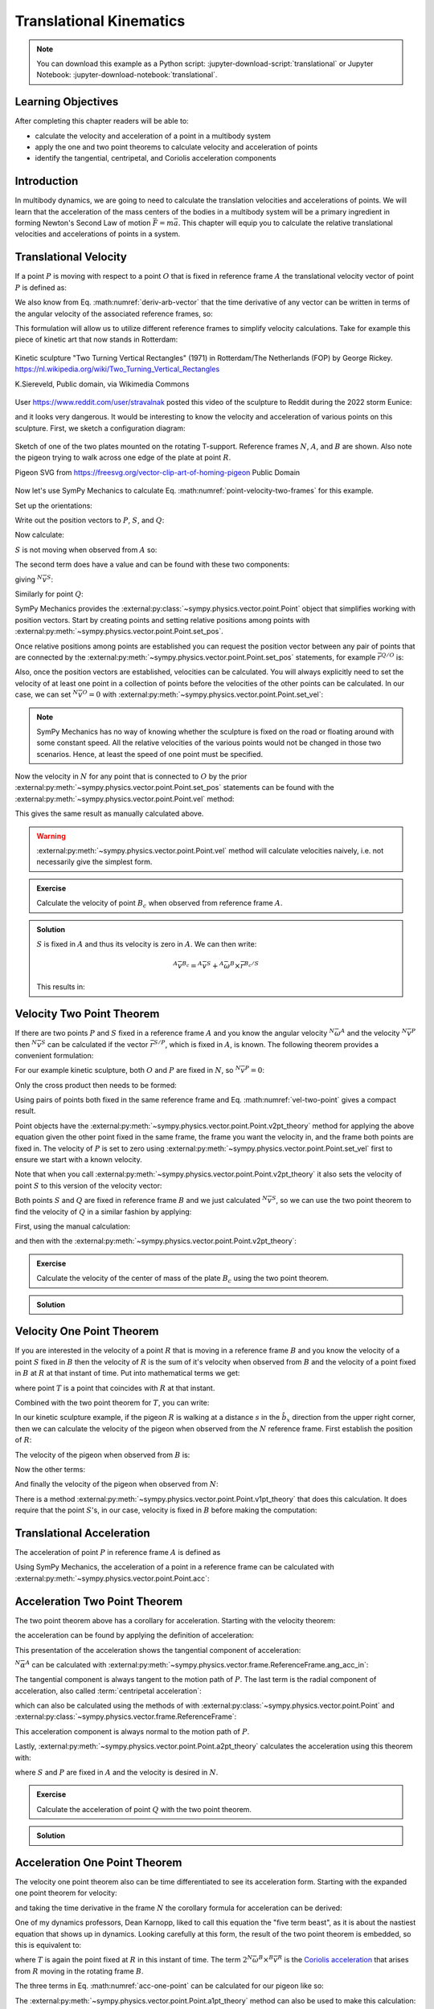 ========================
Translational Kinematics
========================

.. note::

   You can download this example as a Python script:
   :jupyter-download-script:`translational` or Jupyter Notebook:
   :jupyter-download-notebook:`translational`.

Learning Objectives
===================

After completing this chapter readers will be able to:

- calculate the velocity and acceleration of a point in a multibody system
- apply the one and two point theorems to calculate velocity and acceleration
  of points
- identify the tangential, centripetal, and Coriolis acceleration components

Introduction
============

In multibody dynamics, we are going to need to calculate the translation
velocities and accelerations of points. We will learn that the acceleration of
the mass centers of the bodies in a multibody system will be a primary
ingredient in forming Newton's Second Law of motion :math:`\bar{F} = m\bar{a}`.
This chapter will equip you to calculate the relative translational velocities
and accelerations of points in a system.

Translational Velocity
======================

If a point :math:`P` is moving with respect to a point :math:`O` that is fixed
in reference frame :math:`A` the translational velocity vector of point
:math:`P` is defined as:

.. math::
   :label: translational-velocity-definition

   {}^A\bar{v}^P := \frac{{}^Ad\bar{r}^{P/O}}{dt}

We also know from Eq. :math:numref:`deriv-arb-vector` that the time derivative
of any vector can be written in terms of the angular velocity of the associated
reference frames, so:

.. math::
   :label: point-velocity-two-frames

   {}^A\bar{v}^P
   & =
   \frac{{}^Ad\bar{r}^{P/O}}{dt} \\
   & =
   \frac{{}^Bd\bar{r}^{P/O}}{dt} +
   {}^A\bar{\omega}^B\times\bar{r}^{P/O} \\
   & =
   {}^B\bar{v}^P + {}^A\bar{\omega}^B\times\bar{r}^{P/O}

This formulation will allow us to utilize different reference frames to
simplify velocity calculations. Take for example this piece of kinetic art that
now stands in Rotterdam:

.. figure:: https://upload.wikimedia.org/wikipedia/commons/thumb/0/03/Rickey_Rotterdam_04.JPG/360px-Rickey_Rotterdam_04.JPG
   :align: center

   Kinetic sculpture "Two Turning Vertical Rectangles" (1971) in Rotterdam/The
   Netherlands (FOP) by George Rickey.
   https://nl.wikipedia.org/wiki/Two_Turning_Vertical_Rectangles

   K.Siereveld, Public domain, via Wikimedia Commons

.. todo:: Need a non-breaking space between K. and Siereveld.

User https://www.reddit.com/user/stravalnak posted this video of the sculpture
to Reddit during the 2022 storm Eunice:

.. raw:: html

   <center>
   <video width="320" controls>
     <source src="https://v.redd.it/egrhlwlbrmi81/DASH_1080.mp4"
     type="video/mp4">
   </video>
   <p> From: https://www.reddit.com/r/Rotterdam/comments/svo3cs/hij_maakt_overuren/</p>
   </center>

and it looks very dangerous. It would be interesting to know the velocity and
acceleration of various points on this sculpture. First, we sketch a
configuration diagram:

.. todo:: Add the labels in the figures for N, A, B (circles around them).

.. figure:: figures/translational-kinetic-sculpture.svg
   :align: center

   Sketch of one of the two plates mounted on the rotating T-support. Reference
   frames :math:`N`, :math:`A`, and :math:`B` are shown. Also note the pigeon
   trying to walk across one edge of the plate at point :math:`R`.

   Pigeon SVG from https://freesvg.org/vector-clip-art-of-homing-pigeon Public Domain

Now let's use SymPy Mechanics to calculate Eq.
:math:numref:`point-velocity-two-frames` for this example.

.. jupyter-execute::

   import sympy as sm
   import sympy.physics.mechanics as me
   me.init_vprinting(use_latex='mathjax')

.. container:: invisible

   .. jupyter-execute::

      class ReferenceFrame(me.ReferenceFrame):

          def __init__(self, *args, **kwargs):

              kwargs.pop('latexs', None)

              lab = args[0].lower()
              tex = r'\hat{{{}}}_{}'

              super(ReferenceFrame, self).__init__(*args,
                                                   latexs=(tex.format(lab, 'x'),
                                                           tex.format(lab, 'y'),
                                                           tex.format(lab, 'z')),
                                                   **kwargs)
      me.ReferenceFrame = ReferenceFrame

Set up the orientations:

.. jupyter-execute::

   alpha, beta = me.dynamicsymbols('alpha, beta')

   N = me.ReferenceFrame('N')
   A = me.ReferenceFrame('A')
   B = me.ReferenceFrame('B')

   A.orient_axis(N, alpha, N.z)
   B.orient_axis(A, beta, A.x)

Write out the position vectors to :math:`P`, :math:`S`, and :math:`Q`:

.. jupyter-execute::

   h, d, w, c, l = sm.symbols('h, d, w, c, l')

   r_O_P = h*N.z
   r_P_S = -d*A.x
   r_S_Q = -w*B.x - (c + l/2)*B.z

   r_O_P, r_P_S, r_S_Q

Now calculate:

.. math::
   :label: trans-vel-with-cross

   {}^N\bar{v}^S = {}^A\bar{v}^S + {}^N\bar{\omega}^A\times\bar{r}^{S/O}

:math:`S` is not moving when observed from :math:`A` so:

.. jupyter-execute::

   (r_O_P + r_P_S).dt(A)

The second term does have a value and can be found with these two components:

.. jupyter-execute::

   A.ang_vel_in(N)

.. jupyter-execute::

   me.cross(A.ang_vel_in(N), r_O_P + r_P_S)

giving :math:`{}^N\bar{v}^S`:

.. jupyter-execute::

   N_v_S = (r_O_P + r_P_S).dt(A) + me.cross(A.ang_vel_in(N), r_O_P + r_P_S)
   N_v_S

Similarly for point :math:`Q`:

.. jupyter-execute::

   (r_O_P + r_P_S + r_S_Q).dt(B)

.. jupyter-execute::

   me.cross(B.ang_vel_in(N), r_O_P + r_P_S + r_S_Q)

.. jupyter-execute::

   N_v_Q = (r_O_P + r_P_S + r_S_Q).dt(B) + me.cross(B.ang_vel_in(N), r_O_P + r_P_S + r_S_Q)
   N_v_Q

SymPy Mechanics provides the
:external:py:class:`~sympy.physics.vector.point.Point` object that simplifies
working with position vectors. Start by creating points and setting relative
positions among points with
:external:py:meth:`~sympy.physics.vector.point.Point.set_pos`.

.. jupyter-execute::

   O = me.Point('O')
   P = me.Point('P')
   S = me.Point('S')
   Q = me.Point('Q')

   P.set_pos(O, h*N.z)
   S.set_pos(P, -d*A.x)
   Q.set_pos(S, -w*B.x - (c + l/2)*B.z)

Once relative positions among points are established you can request the
position vector between any pair of points that are connected by the
:external:py:meth:`~sympy.physics.vector.point.Point.set_pos` statements, for
example :math:`\bar{r}^{Q/O}` is:

.. jupyter-execute::

   Q.pos_from(O)

Also, once the position vectors are established, velocities can be calculated.
You will always explicitly need to set the velocity of at least one point in a
collection of points before the velocities of the other points can be
calculated. In our case, we can set :math:`{}^N\bar{v}^O=0` with
:external:py:meth:`~sympy.physics.vector.point.Point.set_vel`:

.. jupyter-execute::

   O.set_vel(N, 0)

.. note::

   SymPy Mechanics has no way of knowing whether the sculpture is fixed on the
   road or floating around with some constant speed. All the relative
   velocities of the various points would not be changed in those two
   scenarios. Hence, at least the speed of one point must be specified.

Now the velocity in :math:`N` for any point that is connected to :math:`O` by
the prior :external:py:meth:`~sympy.physics.vector.point.Point.set_pos`
statements can be found with the
:external:py:meth:`~sympy.physics.vector.point.Point.vel` method:

.. jupyter-execute::

   Q.vel(N)

This gives the same result as manually calculated above.

.. warning::

   :external:py:meth:`~sympy.physics.vector.point.Point.vel` method will
   calculate velocities naively, i.e. not necessarily give the simplest form.

.. admonition:: Exercise

   Calculate the velocity of point :math:`B_c` when observed from reference
   frame :math:`A`.

.. admonition:: Solution
   :class: dropdown

   :math:`S` is fixed in :math:`A` and thus its velocity is zero in :math:`A`.
   We can then write:

   .. math::

      {}^A\bar{v}^{B_c} = {}^A\bar{v}^S + {}^A\bar{\omega}^B\times\bar{r}^{B_c/S}

   This results in:

   .. jupyter-execute::

      Bc = me.Point('B_c')
      Bc.set_pos(S, -c*B.z - w/2*A.x)
      me.cross(B.ang_vel_in(A), Bc.pos_from(S))

Velocity Two Point Theorem
==========================

If there are two points :math:`P` and :math:`S` fixed in a reference frame
:math:`A` and you know the angular velocity :math:`{}^N\bar{\omega}^A` and the
velocity :math:`{}^N\bar{v}^P` then :math:`{}^N\bar{v}^S` can be calculated if
the vector :math:`\bar{r}^{S/P}`, which is fixed in :math:`A`, is known. The
following theorem provides a convenient formulation:

.. math::
   :label: vel-two-point

   {}^N\bar{v}^S &=  \frac{{}^N d\bar{r}^{S/O} }{dt} \\
   &= \frac{{}^N d\left(\bar{r}^{P/O} + \bar{r}^{S/P}\right)}{dt} \\
   &= {}^N\bar{v}^P + \frac{{}^N d\bar{r}^{S/P} }{dt} \\
   &= {}^N\bar{v}^P + {}^N\bar{\omega}^A \times \bar{r}^{S/P}

For our example kinetic sculpture, both :math:`O` and :math:`P` are fixed in
:math:`N`, so :math:`{}^N\bar{v}^P=0`:

.. jupyter-execute::

   N_v_P = 0*N.z

Only the cross product then needs to be formed:

.. jupyter-execute::

   N_v_S = N_v_P +  me.cross(A.ang_vel_in(N), S.pos_from(P))
   N_v_S

Using pairs of points both fixed in the same reference frame and Eq.
:math:numref:`vel-two-point` gives a compact result.

Point objects have the
:external:py:meth:`~sympy.physics.vector.point.Point.v2pt_theory` method for
applying  the above equation given the other point fixed in the same frame, the
frame you want the velocity in, and the frame both points are fixed in. The
velocity of :math:`P` is set to zero using
:external:py:meth:`~sympy.physics.vector.point.Point.set_vel` first to ensure
we start with a known velocity.

.. jupyter-execute::

   P.set_vel(N, 0)
   S.v2pt_theory(P, N, A)

Note that when you call
:external:py:meth:`~sympy.physics.vector.point.Point.v2pt_theory` it also sets
the velocity of point :math:`S` to this version of the velocity vector:

.. jupyter-execute::

   S.vel(N)

Both points :math:`S` and :math:`Q` are fixed in reference frame :math:`B` and
we just calculated :math:`{}^N\bar{v}^S`, so we can use the two point theorem
to find the velocity of :math:`Q` in a similar fashion by applying:

.. math::
   :label: trans-vel-cross-for-Q

   {}^N\bar{v}^Q = {}^N\bar{v}^S + {}^N\bar{\omega}^B \times \bar{r}^{Q/S}

First, using the manual calculation:

.. jupyter-execute::

   N_v_Q = N_v_S +  me.cross(B.ang_vel_in(N), Q.pos_from(S))
   N_v_Q

and then with the
:external:py:meth:`~sympy.physics.vector.point.Point.v2pt_theory`:

.. jupyter-execute::

   Q.v2pt_theory(S, N, B)

.. admonition:: Exercise

   Calculate the velocity of the center of mass of the plate :math:`B_c` using
   the two point theorem.

.. admonition:: Solution
   :class: dropdown

   .. jupyter-execute::

      Bc = me.Point('B_c')
      Bc.set_pos(S, -c*B.z - w/2*A.x)
      Bc.v2pt_theory(S, N, B)

Velocity One Point Theorem
==========================

If you are interested in the velocity of a point :math:`R` that is moving in a
reference frame :math:`B` and you know the velocity of a point :math:`S` fixed
in :math:`B` then the velocity of :math:`R` is the sum of it's velocity when
observed from :math:`B` and the velocity of a point fixed in :math:`B` at
:math:`R` at that instant of time. Put into mathematical terms we get:

.. math::
   :label: velocity-one-point

   {}^N\bar{v}^R = {}^B\bar{v}^R + {}^N\bar{v}^T

where point :math:`T` is a point that coincides with :math:`R` at that instant.

Combined with the two point theorem for :math:`T`, you can write:

.. math::
   :label: velocity-one-point-expanded

   {}^N\bar{v}^R = {}^B\bar{v}^R + {}^N\bar{v}^S + {}^N\bar{\omega}^B \times \bar{r}^{R/S}

In our kinetic sculpture example, if the pigeon :math:`R` is walking at a
distance :math:`s` in the :math:`\hat{b}_x` direction from the upper right
corner, then we can calculate the velocity of the pigeon when observed from the
:math:`N` reference frame. First establish the position of :math:`R`:

.. jupyter-execute::

   s = me.dynamicsymbols('s')
   t = me.dynamicsymbols._t

   R = me.Point('R')
   R.set_pos(Q, l*B.z + s*B.x)

The velocity of the pigeon when observed from :math:`B` is:

.. jupyter-execute::

   B_v_R = s.diff(t)*B.x
   B_v_R

Now the other terms:

.. jupyter-execute::

   r_S_R = R.pos_from(S)
   r_S_R

.. jupyter-execute::

   N_v_T = N_v_S + me.cross(B.ang_vel_in(N), r_S_R)
   N_v_T

And finally the velocity of the pigeon when observed from :math:`N`:

.. jupyter-execute::

   N_v_R = B_v_R + N_v_T
   N_v_R

There is a method
:external:py:meth:`~sympy.physics.vector.point.Point.v1pt_theory` that does
this calculation. It does require that the point :math:`S`'s, in our case,
velocity is fixed in :math:`B` before making the computation:

.. jupyter-execute::

   S.set_vel(B, 0)
   R.v1pt_theory(S, N, B)

.. todo:: Why is S.set_vel(B, 0) required? It isn't in my manual calculation.
   Maybe something that can be improved in SymPy.

Translational Acceleration
==========================

The acceleration of point :math:`P` in reference frame :math:`A` is defined as

.. math::
   :label: translational-acceleration-definition

   {}^A\bar{a}^P := \frac{{}^A d {}^A\bar{v}^P}{dt}

Using SymPy Mechanics, the acceleration of a point in a reference frame can be
calculated with :external:py:meth:`~sympy.physics.vector.point.Point.acc`:

.. jupyter-execute::

   S.acc(N)

Acceleration Two Point Theorem
==============================

The two point theorem above has a corollary for acceleration. Starting with the
velocity theorem:

.. math::
   :label: velocity-two-point-repeat

   {}^N\bar{v}^S = {}^N\bar{v}^P + {}^N\bar{\omega}^A \times \bar{r}^{S/P}

the acceleration can be found by applying the definition of acceleration:

.. math::
   :label: acceleration-two-point

   {}^N\bar{a}^S
   & = \frac{{}^N d\left({}^N\bar{v}^P\right)}{dt} +
       \frac{{}^N d \left( {}^N\bar{\omega}^A \times \bar{r}^{S/P}\right)}{dt} \\
   & = {}^N\bar{a}^P +
   \frac{{}^N d \left( {}^N\bar{\omega}^A \right)}{dt} \times \bar{r}^{S/P} +
   {}^N\bar{\omega}^A \times \frac{{}^N d  \left(\bar{r}^{S/P}\right)}{dt} \\
   & =
   {}^N\bar{a}^P +
   {}^N\bar{\alpha}^A \times\bar{r}^{S/P} +
   {}^N\bar{\omega}^A\times\left({}^N\bar{\omega}^A \times\bar{r}^{S/P}\right)

This presentation of the acceleration shows the tangential component of
acceleration:

.. math::
   :label: tangential

   {}^N\bar{\alpha}^A \times\bar{r}^{S/P}

:math:`{}^N\bar{\alpha}^A` can be calculated with
:external:py:meth:`~sympy.physics.vector.frame.ReferenceFrame.ang_acc_in`:

.. jupyter-execute::

   me.cross(A.ang_acc_in(N), S.pos_from(P))

The tangential component is always tangent to the motion path of :math:`P`. The
last term is the radial component of acceleration, also called
:term:`centripetal acceleration`:

.. math::
   :label: radial

   {}^N\bar{\omega}^A\times\left({}^N\bar{\omega}^A \times\bar{r}^{S/P}\right)

which can also be calculated using the methods of with
:external:py:class:`~sympy.physics.vector.point.Point` and
:external:py:class:`~sympy.physics.vector.frame.ReferenceFrame`:

.. jupyter-execute::

   me.cross(A.ang_vel_in(N), me.cross(A.ang_vel_in(N), S.pos_from(P)))

This acceleration component is always normal to the motion path of :math:`P`.

Lastly, :external:py:meth:`~sympy.physics.vector.point.Point.a2pt_theory`
calculates the acceleration using this theorem with:

.. jupyter-execute::

   S.a2pt_theory(P, N, A)

where :math:`S` and :math:`P` are fixed in :math:`A` and the velocity is
desired in :math:`N`.

.. admonition:: Exercise

   Calculate the acceleration of point :math:`Q` with the two point theorem.

.. admonition:: Solution
   :class: dropdown

   .. jupyter-execute::

      Q.a2pt_theory(S, N, B)

Acceleration One Point Theorem
==============================

The velocity one point theorem also can be time differentiated to see its
acceleration form. Starting with the expanded one point theorem for velocity:

.. math::
   :label: vel-one-point-repeat

   {}^N\bar{v}^R = {}^B\bar{v}^R + {}^N\bar{v}^S + {}^N\bar{\omega}^B \times \bar{r}^{R/S}

and taking the time derivative in the frame :math:`N` the corollary formula for
acceleration can be derived:

.. math::
   :label: acceleration-one-point

   {}^N\bar{a}^R
   & =
   \frac{{}^Nd {}^B\bar{v}^R}{dt} +
   \frac{{}^Nd {}^N\bar{v}^S}{dt} +
   \frac{{}^Nd {}^N\bar{\omega}^B \times \bar{r}^{R/S}}{dt} \\
   & =
   \frac{{}^Nd {}^N\bar{v}^R }{dt} +
   {}^N\bar{\omega}^B \times {}^N\bar{v}^R +
   {}^N\bar{a}^S +
   \frac{{}^Nd {}^N\bar{\omega}^B}{dt} \times \bar{r}^{R/S} +
   {}^N\bar{\omega}^B \times \frac{{}^Nd \bar{r}^{R/S}}{dt} \\
   & =
   {}^B\bar{a}^R +
   {}^N\bar{\omega}^B \times {}^B\bar{v}^R +
   {}^N\bar{a}^S +
   {}^N\bar{\alpha}^B \times \bar{r}^{R/S} +
   {}^N\bar{\omega}^B \times \left( {}^B\bar{v}^T +
   {}^N\bar{\omega}^B \times \bar{r}^{R/S} \right) \\
   & =
   {}^B\bar{a}^R +
   2{}^N\bar{\omega}^B \times {}^B\bar{v}^R +
   {}^N\bar{a}^S +
   {}^N\bar{\alpha}^B \times \bar{r}^{R/S} +
   {}^N\bar{\omega}^B \times \left(
   {}^N\bar{\omega}^B \times \bar{r}^{R/S} \right)

One of my dynamics professors, Dean Karnopp, liked to call this equation the
"five term beast", as it is about the nastiest equation that shows up in
dynamics. Looking carefully at this form, the result of the two point theorem
is embedded, so this is equivalent to:

.. math::
   :label: acc-one-point

   {}^N\bar{a}^R
   =
   {}^B\bar{a}^R +
   {}^N\bar{a}^T +
   2{}^N\bar{\omega}^B \times {}^B\bar{v}^R

where :math:`T` is again the point fixed at :math:`R` in this instant of time.
The term :math:`2{}^N\bar{\omega}^B \times {}^B\bar{v}^R` is the `Coriolis
acceleration`_ that arises from :math:`R` moving in the rotating frame
:math:`B`.

.. _Coriolis acceleration: https://en.wikipedia.org/wiki/Coriolis_force

The three terms in Eq. :math:numref:`acc-one-point` can be calculated for our
pigeon like so:

.. jupyter-execute::

   B_a_R = R.acc(B)
   B_a_R

.. jupyter-execute::

   N_a_T = R.a2pt_theory(S, N, B)
   N_a_T

.. jupyter-execute::

   2*me.cross(B.ang_vel_in(N), R.vel(B))

The :external:py:meth:`~sympy.physics.vector.point.Point.a1pt_theory` method
can also be used to make this calculation:

.. jupyter-execute::

   R.a1pt_theory(S, N, B)

The acceleration of the pigeon when viewed from :math:`N` is no flapping
matter.
